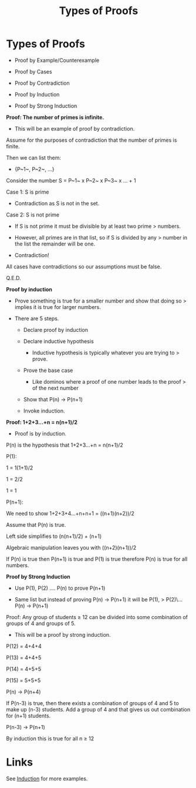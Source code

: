 #+TITLE: Types of Proofs

* Types of Proofs

- Proof by Example/Counterexample
- Proof by Cases
- Proof by Contradiction
-   Proof by Induction

-   Proof by Strong Induction

**Proof: The number of primes is infinite.**

- This will be an example of proof by contradiction.

Assume for the purposes of contradiction that the number of primes is
finite.

Then we can list them:

- {P~1~, P~2~, ...}

Consider the number S = P~1~ x P~2~ x P~3~ x ... + 1

Case 1: S is prime

-   Contradiction as S is not in the set.

Case 2: S is not prime

-   If S is not prime it must be divisible by at least two prime
    > numbers.

-   However, all primes are in that list, so if S is divided by any
    > number in the list the remainder will be one.

-   Contradiction!

All cases have contradictions so our assumptions must be false.

Q.E.D.

***Proof by induction***

-   Prove something is true for a smaller number and show that doing so
    > implies it is true for larger numbers.

-   There are 5 steps.

    -   Declare proof by induction

    -   Declare inductive hypothesis

        -   Inductive hypothesis is typically whatever you are trying to
            > prove.

    -   Prove the base case

        -   Like dominos where a proof of one number leads to the proof
            > of the next number

    -   Show that P(n) → P(n+1)

    -   Invoke induction.

**Proof: 1+2+3...+n = n(n+1)/2**

-   Proof is by induction.

P(n) is the hypothesis that 1+2+3...+n = n(n+1)/2

P(1):

1 = 1(1+1)/2

1 = 2/2

1 = 1

P(n+1):

We need to show 1+2+3+4...+n+n+1 = ((n+1)(n+2))/2

Assume that P(n) is true.

Left side simplifies to (n(n+1)/2) + (n+1)

Algebraic manipulation leaves you with ((n+2)(n+1))/2

If P(n) is true then P(n+1) is true and P(1) is true therefore P(n) is
true for all numbers.

**Proof by Strong Induction**

-   Use P(1), P(2) .... P(n) to prove P(n+1)

-   Same list but instead of proving P(n) → P(n+1) it will be P(1),
    > P(2)\... P(n) → P(n+1)

Proof: Any group of students ≥ 12 can be divided into some combination
of groups of 4 and groups of 5.

-   This will be a proof by strong induction.

P(12) = 4+4+4

P(13) = 4+4+5

P(14) = 4+5+5

P(15) = 5+5+5

P(n) → P(n+4)

If P(n-3) is true, then there exists a combination of groups of 4 and 5
to make up (n-3) students. Add a group of 4 and that gives us out
combination for (n+1) students.

P(n-3) → P(n+1)

By induction this is true for all n ≥ 12

* Links

See [[id:0c80c310-562c-49df-8dfb-3019ab722dba][Induction]] for more examples.
